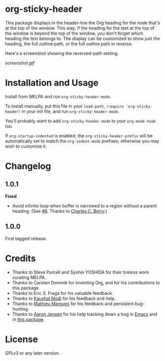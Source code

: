#+BEGIN_HTML
<a href=https://alphapapa.github.io/dont-tread-on-emacs/><img src="dont-tread-on-emacs-150.png" align="right"></a>
#+END_HTML

* org-sticky-header

[[https://melpa.org/#/org-sticky-header][file:https://melpa.org/packages/org-sticky-header-badge.svg]]

This package displays in the header-line the Org heading for the node that's at the top of the window.  This way, if the heading for the text at the top of the window is beyond the top of the window, you don't forget which heading the text belongs to.  The display can be customized to show just the heading, the full outline path, or the full outline path in reverse.

Here's a screenshot showing the reversed-path setting:

[[screenshot.gif]]

* Installation and Usage

Install from MELPA and run =org-sticky-header-mode=.

To install manually, put this file in your =load-path=, =(require 'org-sticky-header)= in your init file, and run =org-sticky-header-mode=.

You'll probably want to add =org-sticky-header-mode= to your =org-mode-hook= too.

If =org-startup-indented= is enabled, the =org-sticky-header-prefix= will be automatically set to match the =org-indent-mode= prefixes; otherwise you may wish to customize it.

* Changelog

** 1.0.1

*Fixed*
+  Avoid infinite loop when buffer is narrowed to a region without a parent heading.  (See [[https://github.com/alphapapa/org-sticky-header/issues/8][#8]].  Thanks to [[https://github.com/chasberry][Charles C. Berry]].)

** 1.0.0

First tagged release.

* Credits

+  Thanks to Steve Purcell and Syohei YOSHIDA for their tireless work curating MELPA.
+  Thanks to Carsten Dominik for inventing Org, and for his contributions to this package.
+  Thanks to Eric S. Fraga for his valuable feedback.
+  Thanks to [[https://github.com/kaushalmodi][Kaushal Modi]] for his feedback and help.
+  Thanks to [[https://github.com/angrybacon][Mathieu Marques]] for his feedback and persistent bug-hunting.
+  Thanks to [[https://github.com/aaronjensen][Aaron Jensen]] for his help tracking down a bug in [[https://debbugs.gnu.org/cgi/bugreport.cgi?bug=26586][Emacs]] and in [[https://github.com/alphapapa/org-sticky-header/pull/7][this package]].

* License

GPLv3 or any later version.
